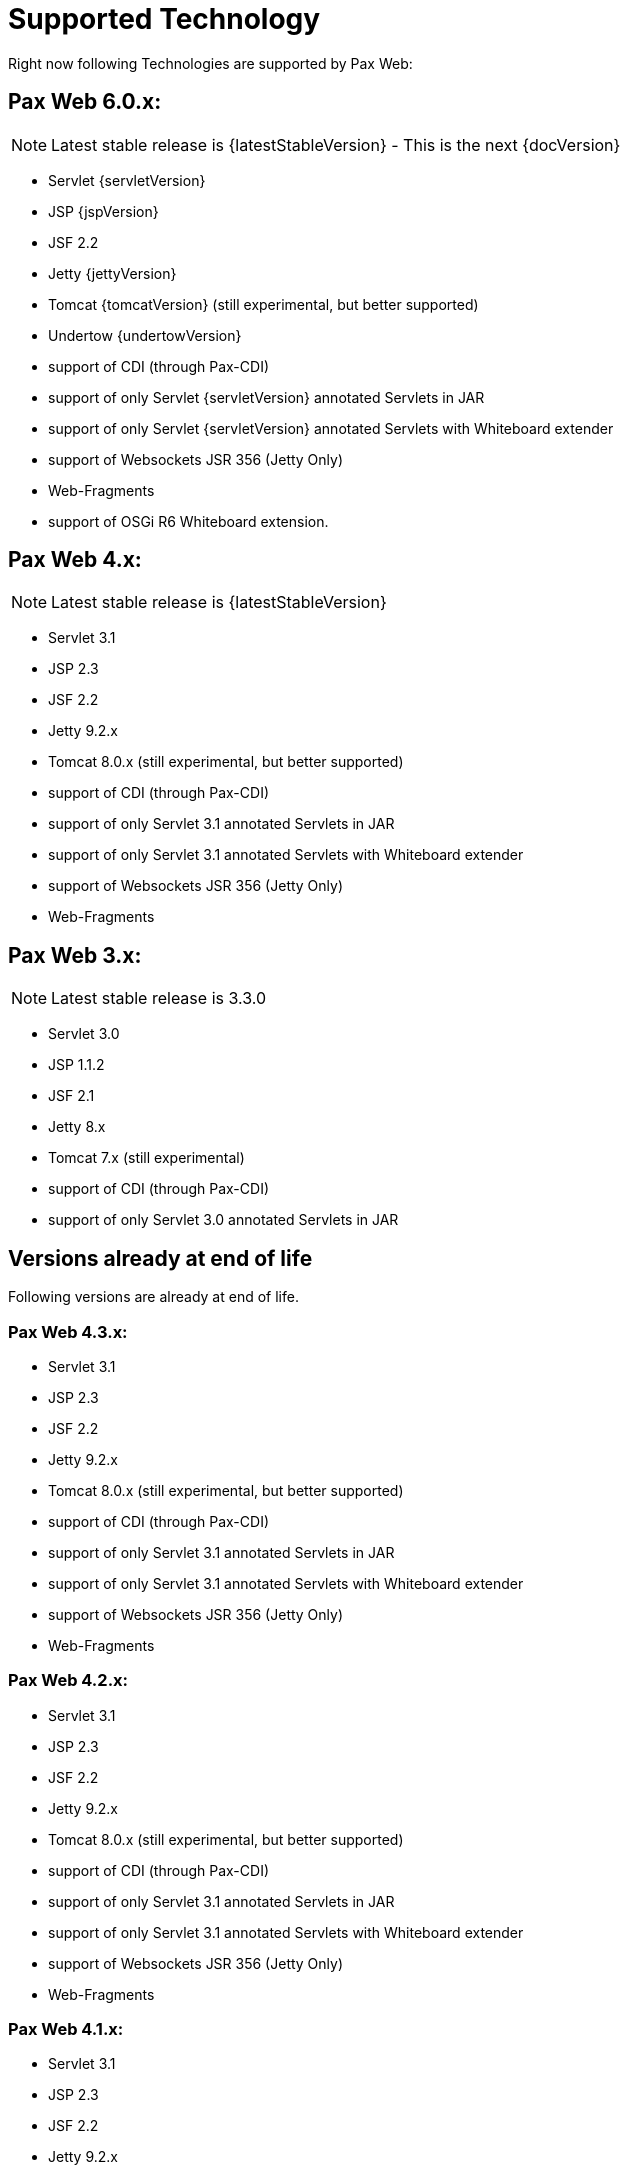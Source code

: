 
////

	Licensed under the Apache License, Version 2.0 (the "License");
	you may not use this file except in compliance with the License.
	You may obtain a copy of the License at
	 
	    http://www.apache.org/licenses/LICENSE-2.0
	 
	Unless required by applicable law or agreed to in writing, software
	distributed under the License is distributed on an "AS IS" BASIS,
	WITHOUT WARRANTIES OR CONDITIONS OF ANY KIND, either express or implied.
	See the License for the specific language governing permissions and
	limitations under the License.

////

[[PaxWeb-Supported-Tech]]
= Supported Technology


Right now following Technologies are supported by Pax Web:

[[PaxWeb-PaxWeb6.0.x]]
== Pax Web 6.0.x:

NOTE: Latest stable release is {latestStableVersion} - This is the next {docVersion}

* Servlet {servletVersion}
* JSP {jspVersion}
* JSF 2.2
* Jetty {jettyVersion}
* Tomcat {tomcatVersion} (still experimental, but better supported)
* Undertow {undertowVersion}
* support of CDI (through Pax-CDI)
* support of only Servlet {servletVersion} annotated Servlets in JAR
* support of only Servlet {servletVersion} annotated Servlets with Whiteboard extender
* support of Websockets JSR 356 (Jetty Only)
* Web-Fragments
* support of OSGi R6 Whiteboard extension. 

[[PaxWeb-PaxWeb4.x]]
== Pax Web 4.x:

NOTE: Latest stable release is {latestStableVersion}

* Servlet 3.1
* JSP 2.3
* JSF 2.2
* Jetty 9.2.x
* Tomcat 8.0.x (still experimental, but better supported)
* support of CDI (through Pax-CDI)
* support of only Servlet 3.1 annotated Servlets in JAR
* support of only Servlet 3.1 annotated Servlets with Whiteboard extender
* support of Websockets JSR 356 (Jetty Only)
* Web-Fragments

[[PaxWeb-PaxWeb3.x:]]
== Pax Web 3.x:

NOTE: Latest stable release is 3.3.0

* Servlet 3.0
* JSP 1.1.2
* JSF 2.1
* Jetty 8.x
* Tomcat 7.x (still experimental)
* support of CDI (through Pax-CDI)
* support of only Servlet 3.0 annotated Servlets in JAR

== Versions already at end of life

Following versions are already at end of life.

[[PaxWeb-PaxWeb4.3.x]]
=== Pax Web 4.3.x:

* Servlet 3.1
* JSP 2.3
* JSF 2.2
* Jetty 9.2.x
* Tomcat 8.0.x (still experimental, but better supported)
* support of CDI (through Pax-CDI)
* support of only Servlet 3.1 annotated Servlets in JAR
* support of only Servlet 3.1 annotated Servlets with Whiteboard extender
* support of Websockets JSR 356 (Jetty Only)
* Web-Fragments

[[PaxWeb-PaxWeb4.2.x]]
=== Pax Web 4.2.x:

* Servlet 3.1
* JSP 2.3
* JSF 2.2
* Jetty 9.2.x
* Tomcat 8.0.x (still experimental, but better supported)
* support of CDI (through Pax-CDI)
* support of only Servlet 3.1 annotated Servlets in JAR
* support of only Servlet 3.1 annotated Servlets with Whiteboard extender
* support of Websockets JSR 356 (Jetty Only)
* Web-Fragments

[[PaxWeb-PaxWeb4.1.x]]
=== Pax Web 4.1.x:

* Servlet 3.1
* JSP 2.3
* JSF 2.2
* Jetty 9.2.x
* Tomcat 8.0.x (still experimental, but better supported)
* support of CDI (through Pax-CDI)
* support of only Servlet 3.1 annotated Servlets in JAR
* support of only Servlet 3.1 annotated Servlets with Whiteboard extender
* support of Websockets JSR 356 (Jetty Only)
* Web-Fragments

[[PaxWeb-PaxWeb4.0.x]]
=== Pax Web 4.0.x:

* Servlet 3.0
* JSP 2.0
* JSF 2.1
* Jetty 9.0.x
* Tomcat 7.x (still experimental, but better supported)
* support of CDI (through Pax-CDI)
* support of only Servlet 3.0 annotated Servlets in JAR
* Web-Fragments

[[PaxWeb-PaxWeb3.2.x:]]
== Pax Web 3.2.x:

* Servlet 3.0
* JSP 1.1.2
* JSF 2.1
* Jetty 8.x
* Tomcat 7.x (still experimental)
* support of CDI (through Pax-CDI)
* support of only Servlet 3.0 annotated Servlets in JAR

[[PaxWeb-PaxWeb3.1.x:]]
== Pax Web 3.1.x:

* Servlet 3.0
* JSP 1.1.2
* JSF 2.1
* Jetty 8.x
* Tomcat 7.x (still experimental)
* support of CDI (through Pax-CDI)
* support of only Servlet 3.0 annotated Servlets in JAR

[[PaxWeb-PaxWeb3.0.x:]]
== Pax Web 3.0.x:

* Servlet 3.0
* JSP 1.1.2
* JSF 2.1
* Jetty 8.x
* Tomcat 7.x (still experimental)
* support of CDI (through Pax-CDI)
* support of only Servlet 3.0 annotated Servlets in JAR


[[PaxWeb-PaxWeb2.x:]]
=== Pax Web 2.x:

* Servlet 3.0
* JSP 1.1.2
* JSF 2.1
* Jetty 8.x
* support of application binding to a virtual host (Http-Connector) for
WABs

[[PaxWeb-PaxWeb1.x:]]
=== Pax Web 1.x:

* Servlet 2.5
* JSP 1.1.2
* JSF 1.2
* Jetty 7.x
